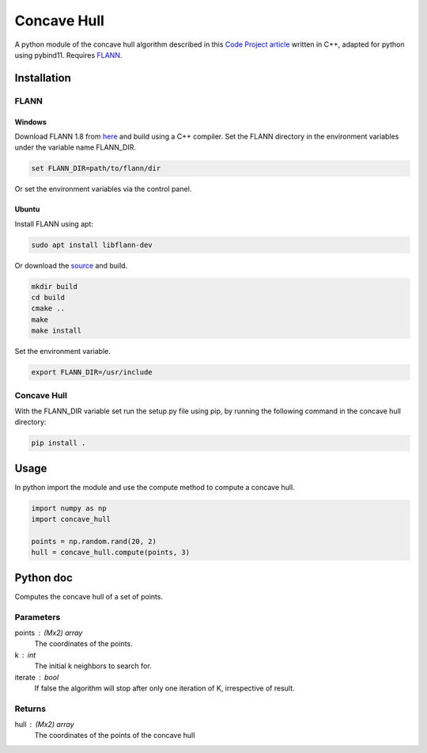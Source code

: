 ============
Concave Hull
============

A python module of the concave hull algorithm described in this `Code Project article`_ written in C++, adapted for python using pybind11. Requires FLANN_.

.. _`Code Project article`: https://www.codeproject.com/Articles/1201438/The-Concave-Hull-of-a-Set-of-Points
.. _FLANN: https://www.cs.ubc.ca/research/flann/

Installation
============

FLANN
-----

Windows
^^^^^^^

Download FLANN 1.8 from here_ and build using a C++ compiler. Set the FLANN directory in the environment variables under the variable name FLANN_DIR.

.. code-block::

    set FLANN_DIR=path/to/flann/dir

Or set the environment variables via the control panel.

Ubuntu
^^^^^^

Install FLANN using apt:

.. code-block::

    sudo apt install libflann-dev

Or download the source_ and build.

.. code-block::

    mkdir build
    cd build
    cmake ..
    make
    make install

Set the environment variable.

.. code-block::

    export FLANN_DIR=/usr/include

.. _here: https://www.cs.ubc.ca/research/flann/
.. _source: https://github.com/mariusmuja/flann

Concave Hull
------------
With the FLANN_DIR variable set run the setup.py file using pip, by running the following command in the concave hull directory:

.. code-block::

    pip install .

Usage
=====

In python import the module and use the compute method to compute a concave hull.

.. code-block:: python

    import numpy as np
    import concave_hull

    points = np.random.rand(20, 2)
    hull = concave_hull.compute(points, 3)

Python doc
==========

Computes the concave hull of a set of points.

Parameters
----------
points : (Mx2) array
    The coordinates of the points.
k : int
    The initial k neighbors to search for.
iterate : bool
    If false the algorithm will stop after only one iteration of K, irrespective of result.

Returns
-------
hull : (Mx2) array
    The coordinates of the points of the concave hull
